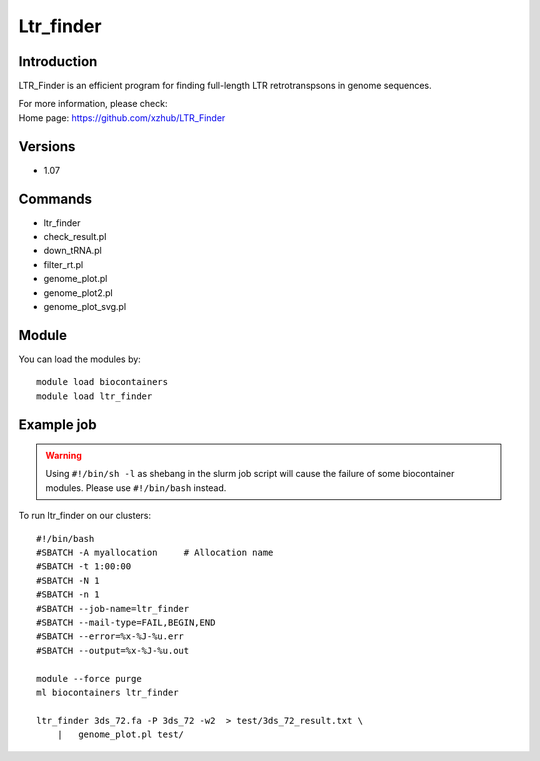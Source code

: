 .. _backbone-label:

Ltr_finder
==============================

Introduction
~~~~~~~~
LTR_Finder is an efficient program for finding full-length LTR retrotranspsons in genome sequences.

| For more information, please check:
| Home page: https://github.com/xzhub/LTR_Finder

Versions
~~~~~~~~
- 1.07

Commands
~~~~~~~
- ltr_finder
- check_result.pl
- down_tRNA.pl
- filter_rt.pl
- genome_plot.pl
- genome_plot2.pl
- genome_plot_svg.pl

Module
~~~~~~~~
You can load the modules by::

    module load biocontainers
    module load ltr_finder

Example job
~~~~~
.. warning::
    Using ``#!/bin/sh -l`` as shebang in the slurm job script will cause the failure of some biocontainer modules. Please use ``#!/bin/bash`` instead.

To run ltr_finder on our clusters::

    #!/bin/bash
    #SBATCH -A myallocation     # Allocation name
    #SBATCH -t 1:00:00
    #SBATCH -N 1
    #SBATCH -n 1
    #SBATCH --job-name=ltr_finder
    #SBATCH --mail-type=FAIL,BEGIN,END
    #SBATCH --error=%x-%J-%u.err
    #SBATCH --output=%x-%J-%u.out

    module --force purge
    ml biocontainers ltr_finder

    ltr_finder 3ds_72.fa -P 3ds_72 -w2  > test/3ds_72_result.txt \
        |   genome_plot.pl test/
